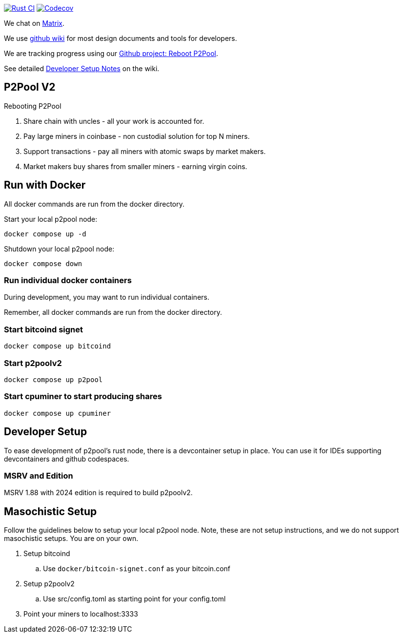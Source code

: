 image:https://github.com/p2poolv2/p2poolv2/actions/workflows/rust.yml/badge.svg[Rust CI, link=https://github.com/p2poolv2/p2poolv2/actions/workflows/rust.yml]
image:https://codecov.io/gh/p2poolv2/p2poolv2/graph/badge.svg?token=Xeu4GFdASS[Codecov, link=https://codecov.io/gh/p2poolv2/p2poolv2]

We chat on https://matrix.to/#/#p2poolv2:matrix.org[Matrix].

We use https://github.com/p2poolv2/p2poolv2/wiki[github wiki] for most design documents and tools for developers.

We are tracking progress using our https://github.com/orgs/p2poolv2/projects/1[Github project: Reboot P2Pool].

See detailed https://github.com/p2poolv2/p2poolv2/wiki/Developer-Setup-Notes[Developer Setup Notes] on the wiki.

== P2Pool V2

Rebooting P2Pool

1. Share chain with uncles - all your work is accounted for.
2. Pay large miners in coinbase - non custodial solution for top N miners.
3. Support transactions - pay all miners with atomic swaps by market makers.
4. Market makers buy shares from smaller miners - earning virgin coins.

== Run with Docker

All docker commands are run from the docker directory.

Start your local p2pool node:

`docker compose up -d`

Shutdown your local p2pool node:

`docker compose down`

=== Run individual docker containers

During development, you may want to run individual containers.

Remember, all docker commands are run from the docker directory.

=== Start bitcoind signet

`docker compose up bitcoind`

=== Start p2poolv2

`docker compose up p2pool`

=== Start cpuminer to start producing shares

`docker compose up cpuminer`

== Developer Setup

To ease development of p2pool's rust node, there is a devcontainer setup in place. You can use it
for IDEs supporting devcontainers and github codespaces.

=== MSRV and Edition

MSRV 1.88 with 2024 edition is required to build p2poolv2.

== Masochistic Setup

Follow the guidelines below to setup your local p2pool node. Note, these are not setup instructions,
and we do not support masochistic setups. You are on your own.

. Setup bitcoind
.. Use `docker/bitcoin-signet.conf` as your bitcoin.conf
. Setup p2poolv2
.. Use src/config.toml as starting point for your config.toml
. Point your miners to localhost:3333
